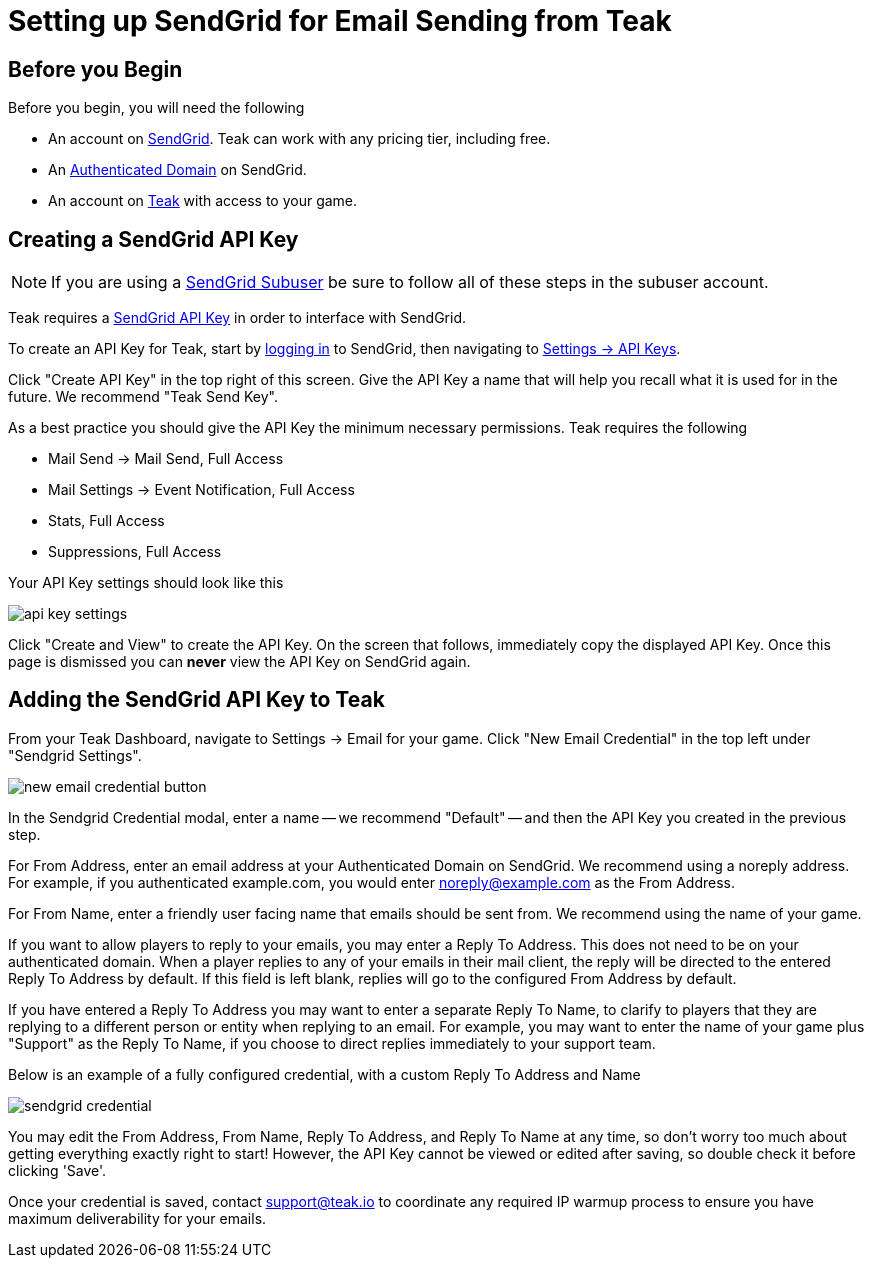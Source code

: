= Setting up SendGrid for Email Sending from Teak
:page-aliases: usage:reference:sendgrid-setup.adoc
:!page-pagination:

== Before you Begin

Before you begin, you will need the following

* An account on https://sendgrid.com/[SendGrid, window=_blank]. Teak can work with any pricing tier, including free.
* An https://docs.sendgrid.com/ui/account-and-settings/how-to-set-up-domain-authentication[Authenticated Domain, window=_blank] on SendGrid.
* An account on https://app.teak.io/login[Teak, window=_blank] with access to your game.

== Creating a SendGrid API Key

NOTE: If you are using a https://docs.sendgrid.com/ui/account-and-settings/subusers[SendGrid Subuser, window=_blank] be sure to follow all of these steps in the subuser account.

Teak requires a https://docs.sendgrid.com/ui/account-and-settings/api-keys[SendGrid API Key, window=_blank] in order to interface with SendGrid.

To create an API Key for Teak, start by https://app.sendgrid.com/login[logging in, window=_blank] to SendGrid, then navigating to https://app.sendgrid.com/settings/api_keys[Settings -> API Keys, window=_blank].

Click "Create API Key" in the top right of this screen. Give the API Key a name that will help you recall what it is used for in the future. We recommend "Teak Send Key".

As a best practice you should give the API Key the minimum necessary permissions. Teak requires the following

- Mail Send -> Mail Send, Full Access
- Mail Settings -> Event Notification, Full Access
- Stats, Full Access
- Suppressions, Full Access

Your API Key settings should look like this

image::sendgrid-setup/api-key-settings.jpg[]

Click "Create and View" to create the API Key. On the screen that follows, immediately copy the displayed API Key. Once this page is dismissed you can **never** view the API Key on SendGrid again.

== Adding the SendGrid API Key to Teak

From your Teak Dashboard, navigate to Settings -> Email for your game. Click "New Email Credential" in the top left under "Sendgrid Settings".

image::sendgrid-setup/new-email-credential-button.png[]

In the Sendgrid Credential modal, enter a name -- we recommend "Default" -- and then the API Key you created in the previous step.

For From Address, enter an email address at your Authenticated Domain on SendGrid. We recommend using a noreply address. For example, if you authenticated example.com, you would enter noreply@example.com as the From Address.

For From Name, enter a friendly user facing name that emails should be sent from. We recommend using the name of your game.

If you want to allow players to reply to your emails, you may enter a Reply To Address. This does not need to be on your authenticated domain. When a player replies to any of your emails in their mail client, the reply will be directed to the entered Reply To Address by default. If this field is left blank, replies will go to the configured From Address by default.

If you have entered a Reply To Address you may want to enter a separate Reply To Name, to clarify to players that they are replying to a different person or entity when replying to an email. For example, you may want to enter the name of your game plus "Support" as the Reply To Name, if you choose to direct replies immediately to your support team.

Below is an example of a fully configured credential, with a custom Reply To Address and Name

image::sendgrid-setup/sendgrid-credential.png[]

You may edit the From Address, From Name, Reply To Address, and Reply To Name at any time, so don't worry too much about getting everything exactly right to start! However, the API Key cannot be viewed or edited after saving, so double check it before clicking 'Save'.

Once your credential is saved, contact mailto:support@teak.io[support@teak.io] to coordinate any required IP warmup process to ensure you have maximum deliverability for your emails.
